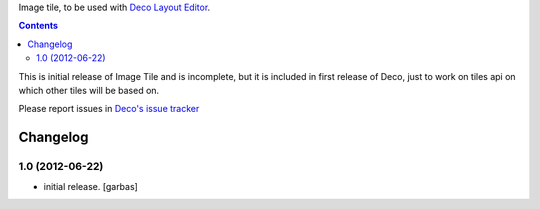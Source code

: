 Image tile, to be used with `Deco Layout Editor`_.

.. contents::


This is initial release of Image Tile and is incomplete, but it is included in
first release of Deco, just to work on tiles api on which other tiles will be
based on.

Please report issues in `Deco's issue tracker`_


Changelog
=========

1.0 (2012-06-22)
----------------

- initial release.
  [garbas]


.. _`Deco Layout Editor`: http://pypi.python.org/pypi/plone.app.deco
.. _`Deco's issue tracker`: http://pypi.python.org/pypi/plone.app.deco/issues

